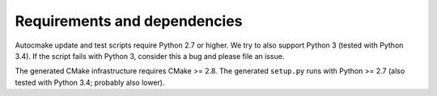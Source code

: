

Requirements and dependencies
=============================

Autocmake update and test scripts require Python 2.7 or higher. We try to also
support Python 3 (tested with Python 3.4). If the script fails with Python 3,
consider this a bug and please file an issue.

The generated CMake infrastructure requires CMake >= 2.8.  The generated
``setup.py`` runs with Python >= 2.7 (also tested with Python 3.4; probably also lower).

.. todo::

   Figure out lower Python version bound for setup.py.
